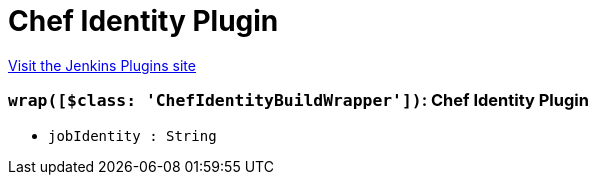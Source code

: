 = Chef Identity Plugin
:page-layout: pipelinesteps

:notitle:
:description:
:author:
:email: jenkinsci-users@googlegroups.com
:sectanchors:
:toc: left
:compat-mode!:


++++
<a href="https://plugins.jenkins.io/chef-identity">Visit the Jenkins Plugins site</a>
++++


=== `wrap([$class: 'ChefIdentityBuildWrapper'])`: Chef Identity Plugin
++++
<ul><li><code>jobIdentity : String</code>
</li>
</ul>


++++
